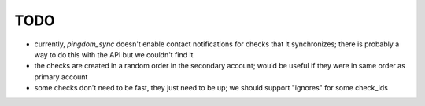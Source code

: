 TODO
====
* currently, `pingdom_sync` doesn't enable contact notifications for checks that it synchronizes; there is probably
  a way to do this with the API but we couldn't find it
* the checks are created in a random order in the secondary account; would be useful if they were in same order as
  primary account
* some checks don't need to be fast, they just need to be up; we should support "ignores" for some check_ids
